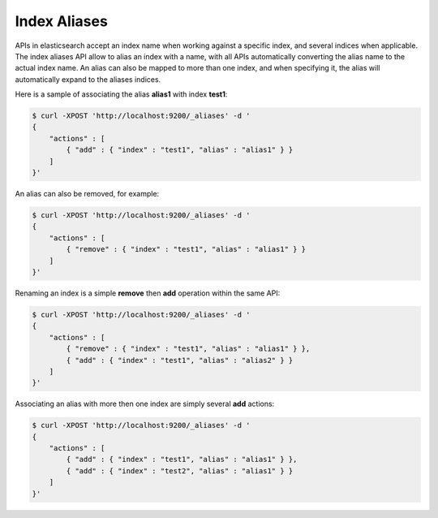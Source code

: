 Index Aliases
=============

APIs in elasticsearch accept an index name when working against a specific index, and several indices when applicable. The index aliases API allow to alias an index with a name, with all APIs automatically converting the alias name to the actual index name. An alias can also be mapped to more than one index, and when specifying it, the alias will automatically expand to the aliases indices. 


Here is a sample of associating the alias **alias1** with index **test1**:


.. code-block:: js

    $ curl -XPOST 'http://localhost:9200/_aliases' -d '
    {
        "actions" : [
            { "add" : { "index" : "test1", "alias" : "alias1" } }
        ]
    }'


An alias can also be removed, for example:


.. code-block:: js

    $ curl -XPOST 'http://localhost:9200/_aliases' -d '
    {
        "actions" : [
            { "remove" : { "index" : "test1", "alias" : "alias1" } }
        ]
    }'


Renaming an index is a simple **remove** then **add** operation within the same API:


.. code-block:: js

    $ curl -XPOST 'http://localhost:9200/_aliases' -d '
    {
        "actions" : [
            { "remove" : { "index" : "test1", "alias" : "alias1" } },
            { "add" : { "index" : "test1", "alias" : "alias2" } }
        ]
    }'


Associating an alias with more then one index are simply several **add** actions:


.. code-block:: js

    $ curl -XPOST 'http://localhost:9200/_aliases' -d '
    {
        "actions" : [
            { "add" : { "index" : "test1", "alias" : "alias1" } },
            { "add" : { "index" : "test2", "alias" : "alias1" } }
        ]
    }'


